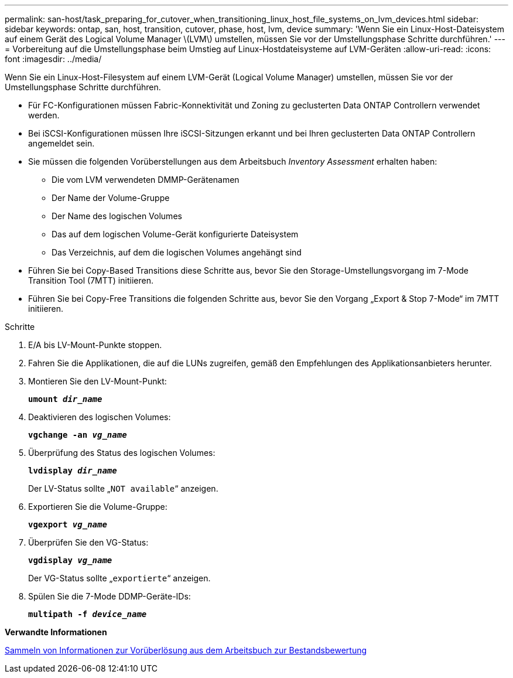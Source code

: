 ---
permalink: san-host/task_preparing_for_cutover_when_transitioning_linux_host_file_systems_on_lvm_devices.html 
sidebar: sidebar 
keywords: ontap, san, host, transition, cutover, phase, host, lvm, device 
summary: 'Wenn Sie ein Linux-Host-Dateisystem auf einem Gerät des Logical Volume Manager \(LVM\) umstellen, müssen Sie vor der Umstellungsphase Schritte durchführen.' 
---
= Vorbereitung auf die Umstellungsphase beim Umstieg auf Linux-Hostdateisysteme auf LVM-Geräten
:allow-uri-read: 
:icons: font
:imagesdir: ../media/


[role="lead"]
Wenn Sie ein Linux-Host-Filesystem auf einem LVM-Gerät (Logical Volume Manager) umstellen, müssen Sie vor der Umstellungsphase Schritte durchführen.

* Für FC-Konfigurationen müssen Fabric-Konnektivität und Zoning zu geclusterten Data ONTAP Controllern verwendet werden.
* Bei iSCSI-Konfigurationen müssen Ihre iSCSI-Sitzungen erkannt und bei Ihren geclusterten Data ONTAP Controllern angemeldet sein.
* Sie müssen die folgenden Vorüberstellungen aus dem Arbeitsbuch _Inventory Assessment_ erhalten haben:
+
** Die vom LVM verwendeten DMMP-Gerätenamen
** Der Name der Volume-Gruppe
** Der Name des logischen Volumes
** Das auf dem logischen Volume-Gerät konfigurierte Dateisystem
** Das Verzeichnis, auf dem die logischen Volumes angehängt sind


* Führen Sie bei Copy-Based Transitions diese Schritte aus, bevor Sie den Storage-Umstellungsvorgang im 7-Mode Transition Tool (7MTT) initiieren.
* Führen Sie bei Copy-Free Transitions die folgenden Schritte aus, bevor Sie den Vorgang „Export & Stop 7-Mode“ im 7MTT initiieren.


.Schritte
. E/A bis LV-Mount-Punkte stoppen.
. Fahren Sie die Applikationen, die auf die LUNs zugreifen, gemäß den Empfehlungen des Applikationsanbieters herunter.
. Montieren Sie den LV-Mount-Punkt:
+
`*umount _dir_name_*`

. Deaktivieren des logischen Volumes:
+
`*vgchange -an _vg_name_*`

. Überprüfung des Status des logischen Volumes:
+
`*lvdisplay _dir_name_*`

+
Der LV-Status sollte „`NOT available`“ anzeigen.

. Exportieren Sie die Volume-Gruppe:
+
`*vgexport _vg_name_*`

. Überprüfen Sie den VG-Status:
+
`*vgdisplay _vg_name_*`

+
Der VG-Status sollte „`exportierte`“ anzeigen.

. Spülen Sie die 7-Mode DDMP-Geräte-IDs:
+
`*multipath -f _device_name_*`



*Verwandte Informationen*

xref:task_gathering_pretransition_information_from_inventory_assessment_workbook.adoc[Sammeln von Informationen zur Vorüberlösung aus dem Arbeitsbuch zur Bestandsbewertung]
